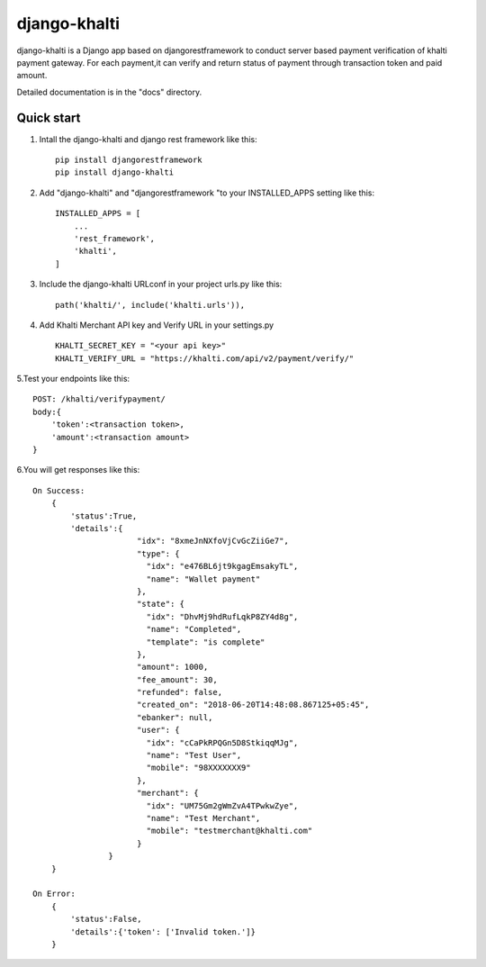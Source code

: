 django-khalti
=============

django-khalti is a Django app based on djangorestframework to conduct
server based payment verification of khalti payment gateway. For each
payment,it can verify and return status of payment through transaction
token and paid amount.

Detailed documentation is in the "docs" directory.

Quick start
-----------
1. Intall the django-khalti and django rest framework like this::

    pip install djangorestframework
    pip install django-khalti

2. Add "django-khalti" and "djangorestframework "to your INSTALLED_APPS setting like this::

    INSTALLED_APPS = [
        ...
        'rest_framework',
        'khalti',
    ]

3. Include the django-khalti URLconf in your project urls.py like this::

    path('khalti/', include('khalti.urls')),


4. Add Khalti Merchant API key and Verify URL in your settings.py ::

    KHALTI_SECRET_KEY = "<your api key>"
    KHALTI_VERIFY_URL = "https://khalti.com/api/v2/payment/verify/"

5.Test your endpoints like this::

    POST: /khalti/verifypayment/
    body:{
        'token':<transaction token>,
        'amount':<transaction amount>
    }

6.You will get responses like this::

    On Success:
        {
            'status':True,
            'details':{
                          "idx": "8xmeJnNXfoVjCvGcZiiGe7",
                          "type": {
                            "idx": "e476BL6jt9kgagEmsakyTL",
                            "name": "Wallet payment"
                          },
                          "state": {
                            "idx": "DhvMj9hdRufLqkP8ZY4d8g",
                            "name": "Completed",
                            "template": "is complete"
                          },
                          "amount": 1000,
                          "fee_amount": 30,
                          "refunded": false,
                          "created_on": "2018-06-20T14:48:08.867125+05:45",
                          "ebanker": null,
                          "user": {
                            "idx": "cCaPkRPQGn5D8StkiqqMJg",
                            "name": "Test User",
                            "mobile": "98XXXXXXX9"
                          },
                          "merchant": {
                            "idx": "UM75Gm2gWmZvA4TPwkwZye",
                            "name": "Test Merchant",
                            "mobile": "testmerchant@khalti.com"
                          }
                    }
        }

    On Error:
        {
            'status':False,
            'details':{'token': ['Invalid token.']}
        }

